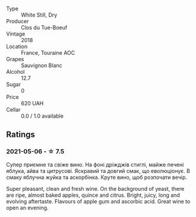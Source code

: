 #+attr_html: :class wine-main-image
[[file:/images/0e/4e6c46-1e43-47d2-be82-ed7b5e9df1e2/2021-05-08-07-10-39-F3FE1426-B8FF-45BB-93EA-CCC0077DCDE0-1-105-c.webp]]

- Type :: White Still, Dry
- Producer :: Clos du Tue-Boeuf
- Vintage :: 2018
- Location :: France, Touraine AOC
- Grapes :: Sauvignon Blanc
- Alcohol :: 12.7
- Sugar :: 0
- Price :: 620 UAH
- Cellar :: 0.0 / 1.0 available

** Ratings

*** 2021-05-06 - ☆ 7.5

Супер приємне та свіже вино. На фоні дріжджів стиглі, майже печені
яблука, айва та цитрусові. Яскравий та довгий смак, що еволюціонує. В
смаку яблучна жуйка та аскорбінка. Круте вино, щоб розпочати вечір.

Super pleasant, clean and fresh wine. On the background of yeast,
there are ripe, almost baked apples, quince and citrus. Bright, juicy,
long and evolving aftertaste. Flavours of apple gum and ascorbic acid.
Great wine to open an evening.

